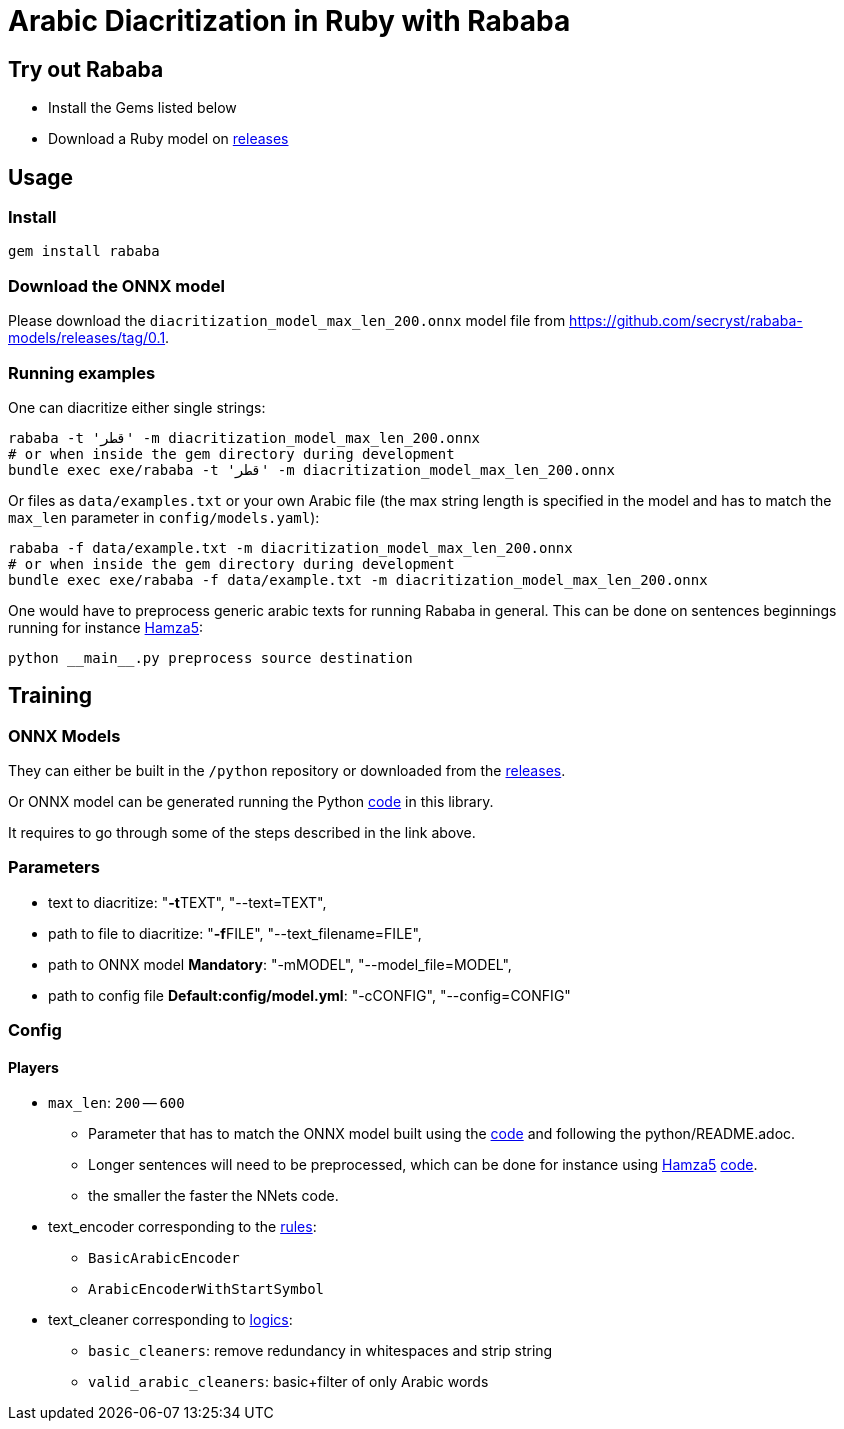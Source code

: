 = Arabic Diacritization in Ruby with Rababa

== Try out Rababa

* Install the Gems listed below
* Download a Ruby model on https://github.com/secryst/rababa-models[releases]

== Usage

=== Install

[source,sh]
----
gem install rababa
----

=== Download the ONNX model

Please download the `diacritization_model_max_len_200.onnx` model file
from https://github.com/secryst/rababa-models/releases/tag/0.1.


=== Running examples

One can diacritize either single strings:

[source,sh]
----
rababa -t 'قطر' -m diacritization_model_max_len_200.onnx
# or when inside the gem directory during development
bundle exec exe/rababa -t 'قطر' -m diacritization_model_max_len_200.onnx
----

Or files as `data/examples.txt` or your own Arabic file (the max string length
is specified in the model and has to match the `max_len` parameter in
`config/models.yaml`):

[source,sh]
----
rababa -f data/example.txt -m diacritization_model_max_len_200.onnx
# or when inside the gem directory during development
bundle exec exe/rababa -f data/example.txt -m diacritization_model_max_len_200.onnx
----

One would have to preprocess generic arabic texts for running Rababa in general.
This can be done on sentences beginnings running for instance
https://github.com/Hamza5/Pipeline-diacritizer[Hamza5]:

----
python __main__.py preprocess source destination
----

== Training

=== ONNX Models

They can either be built in the `/python` repository or downloaded from the
https://github.com/secryst/rababa-models[releases].

Or ONNX model can be generated running the Python
https://github.com/interscript/rababa/blob/main/python/diacritization_model_to_onnx.py[code]
in this library.

It requires to go through some of the steps described in the link above.

=== Parameters

* text to diacritize: "**-t**TEXT", "--text=TEXT",
* path to file to diacritize: "**-f**FILE", "--text_filename=FILE",
* path to ONNX model **Mandatory**: "-mMODEL", "--model_file=MODEL",
* path to config file **Default:config/model.yml**: "-cCONFIG", "--config=CONFIG"

=== Config

==== Players

* `max_len`: `200` -- `600`

** Parameter that has to match the ONNX model built using the
  https://github.com/interscript/rababa/blob/main/python/diacritization_model_to_onnx.py[code]
  and following the python/README.adoc.

** Longer sentences will need to be preprocessed, which can be done for
  instance using https://github.com/Hamza5[Hamza5]
  https://github.com/Hamza5/Pipeline-diacritizer/blob/master/pipeline_diacritizer/pipeline_diacritizer.py[code].

** the smaller the faster the NNets code.

* text_encoder corresponding to the https://github.com/interscript/rababa/blob/main/python/util/text_encoders.py[rules]:
** `BasicArabicEncoder`
** `ArabicEncoderWithStartSymbol`

* text_cleaner corresponding to https://github.com/interscript/rababa/blob/main/python/util/text_cleaners.py[logics]:
** `basic_cleaners`: remove redundancy in whitespaces and strip string
** `valid_arabic_cleaners`: basic+filter of only Arabic words
